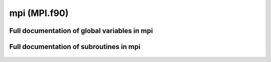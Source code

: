 
.. _mpi:
        
=====================================
mpi (MPI.f90)
=====================================



.. only:: html


    Modules used by mpi
    -------------------
    - :ref:`mt95`

    List of global variables in mpi
    -------------------------------
    - :data:`all_atoms`
    - :data:`all_loads`
    - :data:`atom_buffer`
    - :data:`cpu_id`
    - :data:`is_my_atom`
    - :data:`load_length`
    - :data:`loadout`
    - :data:`loads_mask`
    - :data:`mpi_atoms_allocated`
    - :data:`mpistat`
    - :data:`mpistatus`
    - :data:`my_atoms`
    - :data:`my_load`
    - :data:`n_cpus`
    - :data:`stopwatch`

    List of subroutines in mpi
    --------------------------
        
    - :func:`balance_loads`
    - :func:`close_loadmonitor`
    - :func:`initialize_load`
    - :func:`mpi_distribute`
    - :func:`mpi_finish`
    - :func:`mpi_initialize`
    - :func:`mpi_master_bcast_int`
    - :func:`mpi_sync`
    - :func:`mpi_wall_clock`
    - :func:`open_loadmonitor`
    - :func:`record_load`
    - :func:`start_timer`
    - :func:`timer`
    - :func:`write_loadmonitor`


Full documentation of global variables in mpi
---------------------------------------------
        
        
  .. data:: all_atoms

    integer    *scalar*    
    
    
    
  .. data:: all_loads

    double precision  *allocatable*  *size(:)*    
    
    
    
  .. data:: atom_buffer

    integer  *allocatable*  *size(:)*    
    
    
    
  .. data:: cpu_id

    integer    *scalar*    
    
    
    
  .. data:: is_my_atom

    logical  *allocatable*  *size(:)*    
    
    
    
  .. data:: load_length

    integer    *scalar*    
    
    
    
  .. data:: loadout

    integer    *scalar*    

    *initial value* = 2352
    
    
    
  .. data:: loads_mask

    logical  *allocatable*  *size(:)*    
    
    
    
  .. data:: mpi_atoms_allocated

    logical    *scalar*    

    *initial value* = .false.
    
    
    
  .. data:: mpistat

    integer    *scalar*    
    
    
    
  .. data:: mpistatus

    integer    *size(mpi_status_size)*    
    
    
    
  .. data:: my_atoms

    integer    *scalar*    
    
    
    
  .. data:: my_load

    double precision    *scalar*    
    
    
    
  .. data:: n_cpus

    integer    *scalar*    
    
    
    
  .. data:: stopwatch

    double precision    *scalar*    
    
    
    

Full documentation of subroutines in mpi
----------------------------------------
        
        
            
  .. function:: balance_loads()


            
  .. function:: close_loadmonitor()

    Closes the output for wirting workload data

            
  .. function:: initialize_load(reallocate)


    Parameters:

    reallocate: logical  *intent(in)*    *scalar*  
        
            
  .. function:: mpi_distribute(n_atoms)

    distributes atoms among processors

    Parameters:

    n_atoms: integer  *intent(in)*    *scalar*  
        
            
  .. function:: mpi_finish()

    closes the mpi framework

            
  .. function:: mpi_initialize()

    intializes the mpi framework

            
  .. function:: mpi_master_bcast_int(sync_int)

    the master cpu broadcasts an integer value to all other cpus

    Parameters:

    **sync_int**: integer  **intent(inout)**    *scalar*  
        
            
  .. function:: mpi_sync()

    syncs the cpus by calling mpi_barrier

            
  .. function:: mpi_wall_clock(clock)

    returns the global time through mpi_wtime

    Parameters:

    **clock**: double precision  **intent(out)**    *scalar*  
        
            
  .. function:: open_loadmonitor()

    Opens the output for writing workload data to a file called "mpi_load.out"

            
  .. function:: record_load(amount)


    Parameters:

    amount: double precision  *intent(in)*    *scalar*  
        
            
  .. function:: start_timer()

    records the wall clock time to stopwatch

            
  .. function:: timer(stamp)

    reads the elapsed wall clock time since the previous starting of the timer
    and then restarts the timer.

    Parameters:

    stamp: double precision  *intent()*    *scalar*  
        
            
  .. function:: write_loadmonitor()

    Routine for writing force calculation workload analysis data to a file

